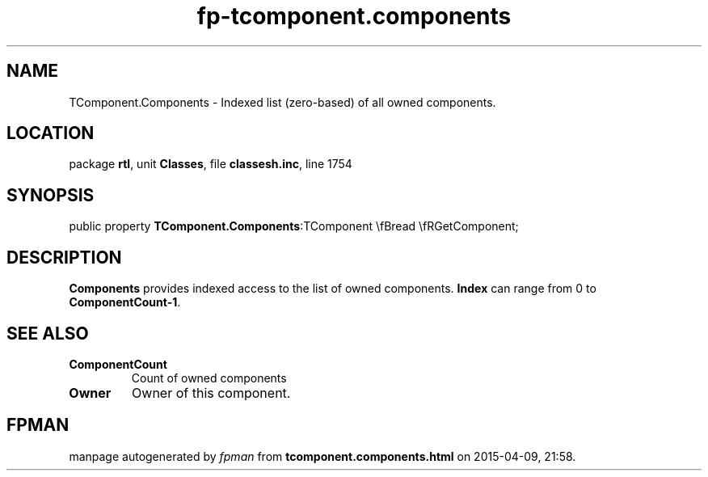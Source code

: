 .\" file autogenerated by fpman
.TH "fp-tcomponent.components" 3 "2014-03-14" "fpman" "Free Pascal Programmer's Manual"
.SH NAME
TComponent.Components - Indexed list (zero-based) of all owned components.
.SH LOCATION
package \fBrtl\fR, unit \fBClasses\fR, file \fBclassesh.inc\fR, line 1754
.SH SYNOPSIS
public property  \fBTComponent.Components\fR:TComponent \\fBread \\fRGetComponent;
.SH DESCRIPTION
\fBComponents\fR provides indexed access to the list of owned components. \fBIndex\fR can range from 0 to \fBComponentCount-1\fR.


.SH SEE ALSO
.TP
.B ComponentCount
Count of owned components
.TP
.B Owner
Owner of this component.

.SH FPMAN
manpage autogenerated by \fIfpman\fR from \fBtcomponent.components.html\fR on 2015-04-09, 21:58.

